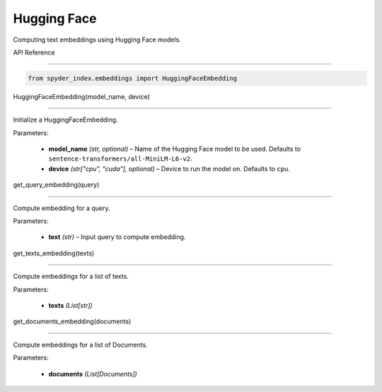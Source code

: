 ============================================
Hugging Face
============================================

Computing text embeddings using Hugging Face models.

| API Reference
---------------------

.. code-block:: python

    from spyder_index.embeddings import HuggingFaceEmbedding


| HuggingFaceEmbedding(model_name, device)
^^^^^^^^^^^^^^^^^^^^^^^^^^^^^^^^^^^^^^^^^^^^^^^^^

Initialize a HuggingFaceEmbedding.

| Parameters:

    - **model_name** *(str, optional)* – Name of the Hugging Face model to be used. Defaults to ``sentence-transformers/all-MiniLM-L6-v2``.
    - **device** *(str["cpu", "cuda"], optional)* – Device to run the model on. Defaults to ``cpu``. 

| get_query_embedding(query)
^^^^^^^^^^^^^^^^^^^^^^^^^^^^^^^^^^^^^^^^^^^^^^^^^

Compute embedding for a query.

| Parameters:

    - **text** *(str)* – Input query to compute embedding.

| get_texts_embedding(texts)
^^^^^^^^^^^^^^^^^^^^^^^^^^^^^^^^^^^^^^^^^^^^^^^^^

Compute embeddings for a list of texts.

| Parameters:

    - **texts** *(List[str])*

| get_documents_embedding(documents)
^^^^^^^^^^^^^^^^^^^^^^^^^^^^^^^^^^^^^^^^^^^^^^^^^

Compute embeddings for a list of Documents.

| Parameters:

    - **documents** *(List[Documents])*

